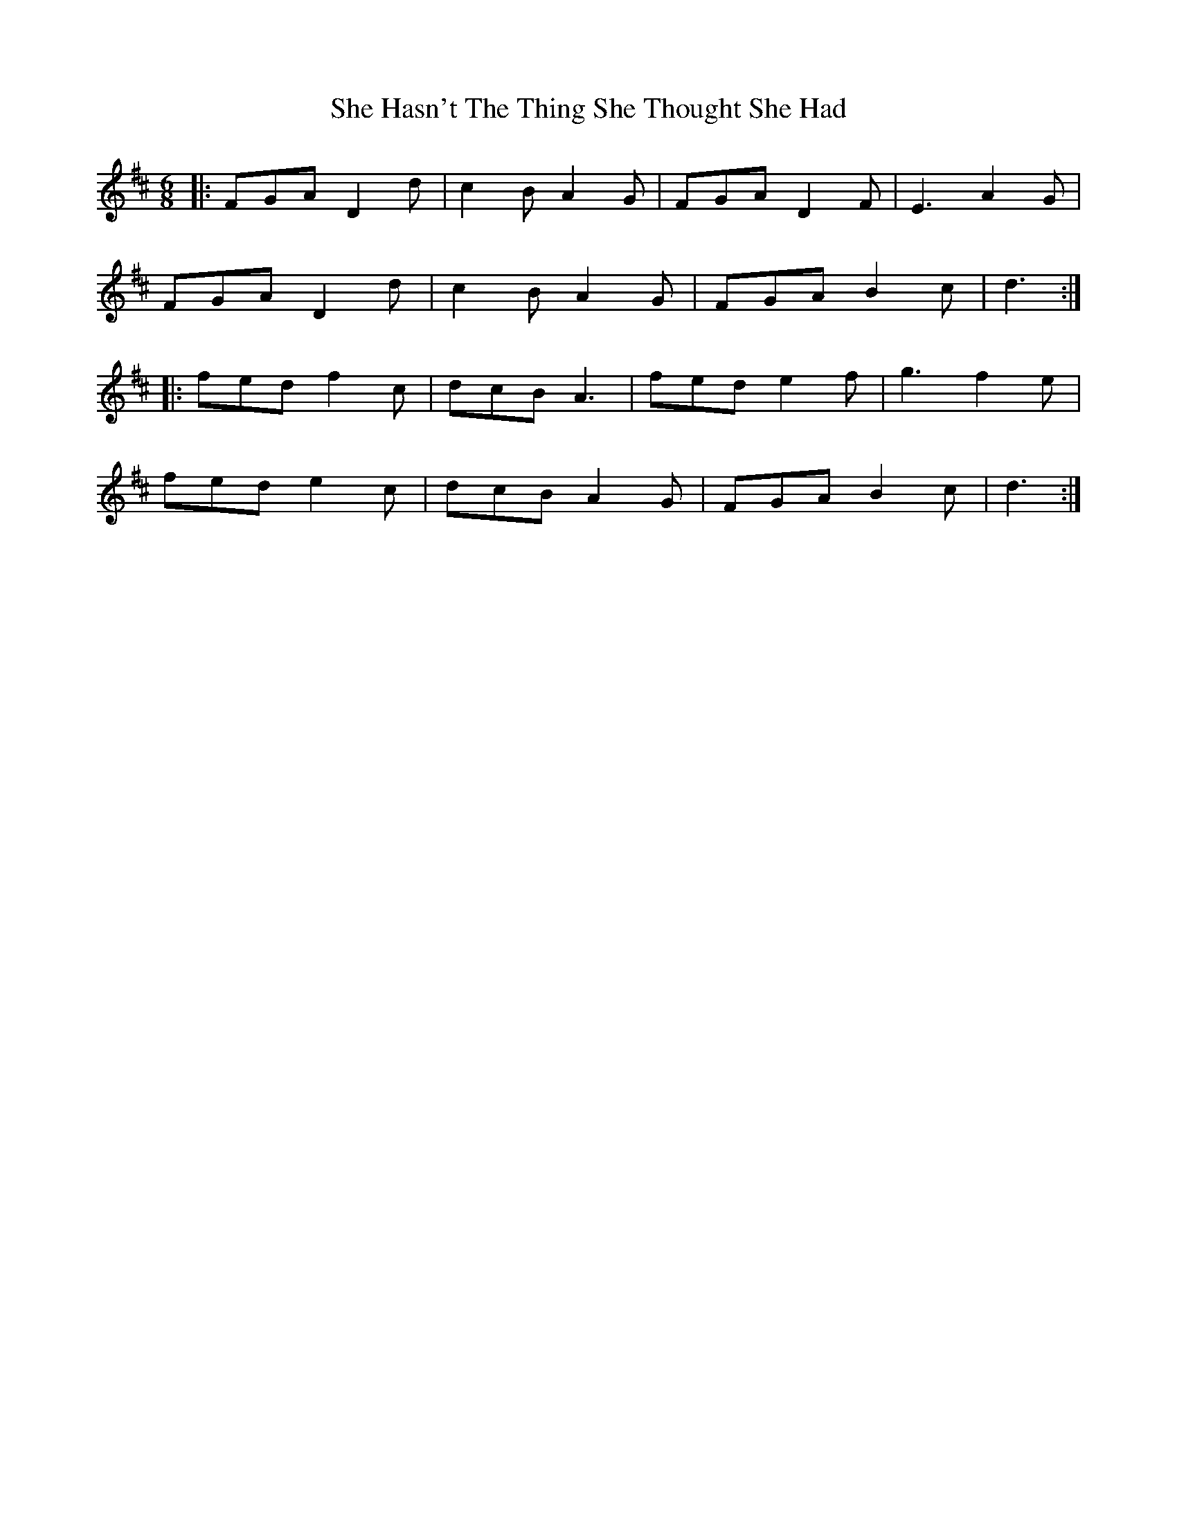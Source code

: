 X: 36679
T: She Hasn't The Thing She Thought She Had
R: slide
M: 12/8
K: Dmajor
M:6/8
|:FGA D2 d|c2 B A2 G|FGA D2 F|E3 A2 G|
FGA D2 d|c2 B A2 G|FGA B2 c|d3:|
|:fed f2 c|dcB A3|fed e2 f|g3 f2 e|
fed e2 c|dcB A2 G|FGA B2 c|d3:|

